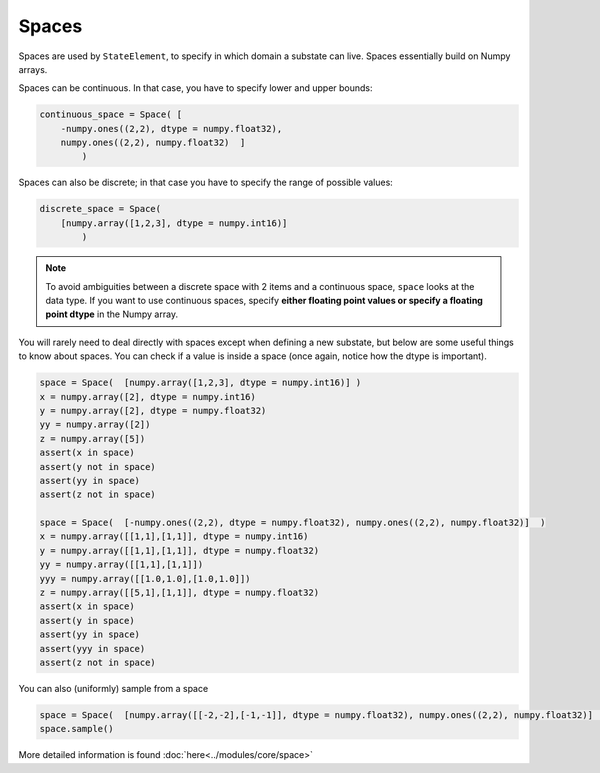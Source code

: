 .. spaces:


Spaces
===========
Spaces are used by ``StateElement``, to specify in which domain a substate can live. Spaces essentially build on Numpy arrays.


Spaces can be continuous. In that case, you have to specify lower and upper bounds:

.. code-block:: python

    continuous_space = Space( [
        -numpy.ones((2,2), dtype = numpy.float32),
        numpy.ones((2,2), numpy.float32)  ]
            )

Spaces can also be discrete; in that case you have to specify the range of possible values:

.. code-block:: python

    discrete_space = Space(
        [numpy.array([1,2,3], dtype = numpy.int16)]
            )
.. note::

    To avoid ambiguities between a discrete space with 2 items and a continuous space, ``space`` looks at the data type. If you want to use continuous spaces, specify **either floating point values or specify a floating point dtype** in the Numpy array.

You will rarely need to deal directly with spaces except when defining a new substate, but below are some useful things to know about spaces.
You can check if a value is inside a space (once again, notice how the dtype is important).

.. code-block:: python

    space = Space(  [numpy.array([1,2,3], dtype = numpy.int16)] )
    x = numpy.array([2], dtype = numpy.int16)
    y = numpy.array([2], dtype = numpy.float32)
    yy = numpy.array([2])
    z = numpy.array([5])
    assert(x in space)
    assert(y not in space)
    assert(yy in space)
    assert(z not in space)

    space = Space(  [-numpy.ones((2,2), dtype = numpy.float32), numpy.ones((2,2), numpy.float32)]  )
    x = numpy.array([[1,1],[1,1]], dtype = numpy.int16)
    y = numpy.array([[1,1],[1,1]], dtype = numpy.float32)
    yy = numpy.array([[1,1],[1,1]])
    yyy = numpy.array([[1.0,1.0],[1.0,1.0]])
    z = numpy.array([[5,1],[1,1]], dtype = numpy.float32)
    assert(x in space)
    assert(y in space)
    assert(yy in space)
    assert(yyy in space)
    assert(z not in space)

You can also (uniformly) sample from a space

.. code-block:: python

    space = Space(  [numpy.array([[-2,-2],[-1,-1]], dtype = numpy.float32), numpy.ones((2,2), numpy.float32)]  )
    space.sample()

More detailed information is found :doc:`here<../modules/core/space>`
